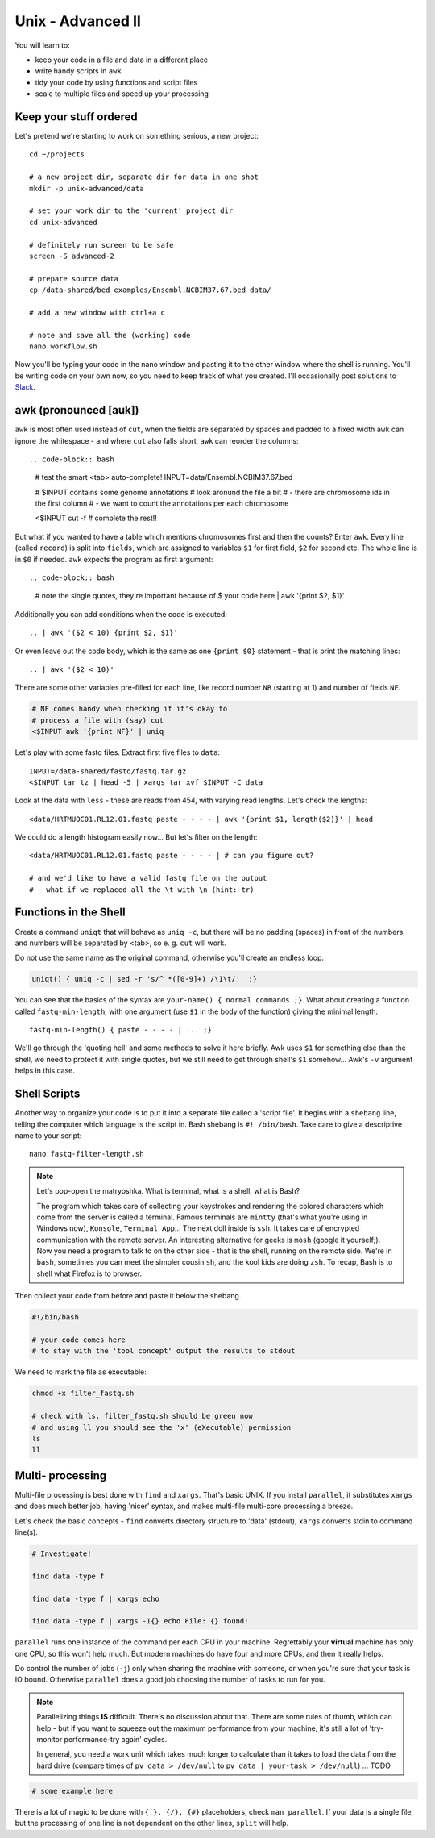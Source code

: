 Unix - Advanced II
==================
You will learn to:

- keep your code in a file and data in a different place
- write handy scripts in ``awk``
- tidy your code by using functions and script files
- scale to multiple files and speed up your processing

Keep your stuff ordered
-----------------------
Let's pretend we're starting to work on something serious, a new project::

  cd ~/projects

  # a new project dir, separate dir for data in one shot
  mkdir -p unix-advanced/data

  # set your work dir to the 'current' project dir
  cd unix-advanced

  # definitely run screen to be safe
  screen -S advanced-2

  # prepare source data
  cp /data-shared/bed_examples/Ensembl.NCBIM37.67.bed data/

  # add a new window with ctrl+a c

  # note and save all the (working) code
  nano workflow.sh

Now you'll be typing your code in the nano window and pasting it to the
other window where the shell is running. You'll be writing code on your own
now, so you need to keep track of what you created. I'll occasionally post
solutions to `Slack <https://ngs-course.slack.com/>`_.

awk (pronounced [auk])
----------------------

``awk`` is most often used instead of ``cut``, when the fields are separated
by spaces and padded to a fixed width ``awk`` can ignore the whitespace -
and where ``cut`` also falls short, ``awk`` can reorder the columns::

.. code-block:: bash

  # test the smart <tab> auto-complete!
  INPUT=data/Ensembl.NCBIM37.67.bed

  # $INPUT contains some genome annotations
  # look aronund the file a bit
  # - there are chromosome ids in the first column
  # - we want to count the annotations per each chromosome

  <$INPUT cut -f # complete the rest!!

But what if you wanted to have a table which mentions chromosomes first and
then the counts? Enter ``awk``. Every line (called ``record``) is split
into ``fields``, which are assigned to variables ``$1`` for first field,
``$2`` for second etc. The whole line is in ``$0`` if needed. ``awk`` expects
the program as first argument::

.. code-block:: bash

  # note the single quotes, they're important because of $
  your code here | awk '{print $2, $1}'

Additionally you can add conditions when the code is executed::

  .. | awk '($2 < 10) {print $2, $1}'

Or even leave out the code body, which is the same as one ``{print $0}``
statement - that is print the matching lines::

  .. | awk '($2 < 10)'

There are some other variables pre-filled for each line, like
record number ``NR`` (starting at 1) and number of fields ``NF``.

.. code-block:: bash

  # NF comes handy when checking if it's okay to
  # process a file with (say) cut
  <$INPUT awk '{print NF}' | uniq


Let's play with some fastq files. Extract first five files to ``data``::

  INPUT=/data-shared/fastq/fastq.tar.gz
  <$INPUT tar tz | head -5 | xargs tar xvf $INPUT -C data

Look at the data with ``less`` - these are reads from 454, with varying read lengths.
Let's check the lengths::

  <data/HRTMUOC01.RL12.01.fastq paste - - - - | awk '{print $1, length($2)}' | head

We could do a length histogram easily now... But let's filter on the length::

  <data/HRTMUOC01.RL12.01.fastq paste - - - - | # can you figure out?

  # and we'd like to have a valid fastq file on the output
  # - what if we replaced all the \t with \n (hint: tr)

Functions in the Shell
----------------------
Create a command ``uniqt`` that will behave as ``uniq -c``, but there
will be no padding (spaces) in front of the numbers, and numbers will
be separated by <tab>, so e. g. ``cut`` will work.

Do not use the same name as the original command, otherwise you'll create
an endless loop.

.. code-block:: bash

    uniqt() { uniq -c | sed -r 's/^ *([0-9]+) /\1\t/'  ;}

You can see that the basics of the syntax are ``your-name() { normal commands ;}``.
What about creating a function called ``fastq-min-length``, with one argument
(use ``$1`` in the body of the function) giving the minimal length::

  fastq-min-length() { paste - - - - | ... ;}

We'll go through the 'quoting hell' and some methods to solve it here briefly.
Awk uses ``$1`` for something else than the shell, we need to protect it with
single quotes, but we still need to get through shell's ``$1`` somehow...
Awk's ``-v`` argument helps in this case.


Shell Scripts
-------------
Another way to organize your code is to put it into a separate file
called a 'script file'. It begins with a ``shebang`` line, telling the computer
which language is the script in. Bash shebang is ``#! /bin/bash``.
Take care to give a descriptive name to your script::

    nano fastq-filter-length.sh

.. note::

   Let's pop-open the matryoshka. What is terminal, what is a shell, what is
   Bash?

   The program which takes care of collecting your keystrokes and
   rendering the colored characters which come from the server is called a
   terminal. Famous terminals are ``mintty`` (that's what you're using in
   Windows now), ``Konsole``, ``Terminal App``... The next doll inside is
   ``ssh``. It takes care of encrypted communication with the remote server.
   An interesting alternative for geeks is ``mosh`` (google it yourself;). Now
   you need a program to talk to on the other side - that is the shell,
   running on the remote side. We're in ``bash``, sometimes you can meet the
   simpler cousin ``sh``, and the kool kids are doing ``zsh``. To recap, Bash
   is to shell what Firefox is to browser.

Then collect your code from before and paste it below the shebang.

.. code-block:: bash

    #!/bin/bash

    # your code comes here
    # to stay with the 'tool concept' output the results to stdout

We need to mark the file as executable:

.. code-block:: bash

    chmod +x filter_fastq.sh

    # check with ls, filter_fastq.sh should be green now
    # and using ll you should see the 'x' (eXecutable) permission
    ls
    ll


Multi- processing
-----------------
Multi-file processing is best done with ``find`` and ``xargs``. That's basic
UNIX. If you install ``parallel``, it substitutes ``xargs`` and does much
better job, having 'nicer' syntax, and makes multi-file multi-core processing
a breeze.

Let's check the basic concepts - ``find`` converts directory structure to
'data' (stdout), ``xargs`` converts stdin to command line(s).

.. code-block:: bash

  # Investigate!

  find data -type f

  find data -type f | xargs echo

  find data -type f | xargs -I{} echo File: {} found!

``parallel`` runs one instance of the command per each CPU in your machine.
Regrettably your **virtual** machine has only one CPU, so this won't help
much. But modern machines do have  four and more CPUs, and then it really
helps.

Do control the number of jobs (``-j``) only when sharing the machine with
someone, or when you're sure that your task is IO bound. Otherwise
``parallel`` does a good job choosing the number of tasks to run for you.

.. note::

  Parallelizing things **IS** difficult. There's no discussion about that.
  There are some rules of thumb, which can help - but if you want to squeeze
  out the maximum performance from your machine, it's still a lot of
  'try-monitor performance-try again' cycles.

  In general, you need a work unit which takes much longer to calculate than
  it takes to load the data from the hard drive (compare times of
  ``pv data > /dev/null`` to ``pv data | your-task > /dev/null``) ... TODO

.. code-block:: bash

  # some example here

There is a lot of magic to be done with ``{.}, {/}, {#}`` placeholders,
check ``man parallel``. If your data is a single file, but the processing
of one line is not dependent on the other lines, ``split`` will help.
